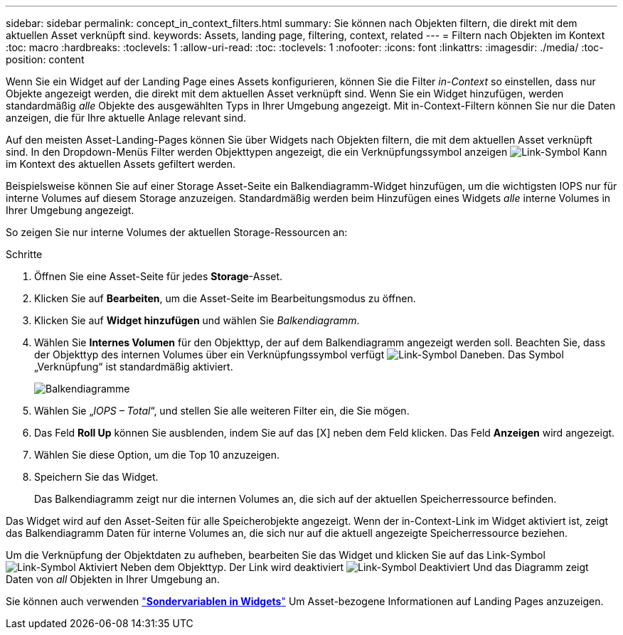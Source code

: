 ---
sidebar: sidebar 
permalink: concept_in_context_filters.html 
summary: Sie können nach Objekten filtern, die direkt mit dem aktuellen Asset verknüpft sind. 
keywords: Assets, landing page, filtering, context, related 
---
= Filtern nach Objekten im Kontext
:toc: macro
:hardbreaks:
:toclevels: 1
:allow-uri-read: 
:toc: 
:toclevels: 1
:nofooter: 
:icons: font
:linkattrs: 
:imagesdir: ./media/
:toc-position: content


[role="lead"]
Wenn Sie ein Widget auf der Landing Page eines Assets konfigurieren, können Sie die Filter _in-Context_ so einstellen, dass nur Objekte angezeigt werden, die direkt mit dem aktuellen Asset verknüpft sind. Wenn Sie ein Widget hinzufügen, werden standardmäßig _alle_ Objekte des ausgewählten Typs in Ihrer Umgebung angezeigt. Mit in-Context-Filtern können Sie nur die Daten anzeigen, die für Ihre aktuelle Anlage relevant sind.

Auf den meisten Asset-Landing-Pages können Sie über Widgets nach Objekten filtern, die mit dem aktuellen Asset verknüpft sind. In den Dropdown-Menüs Filter werden Objekttypen angezeigt, die ein Verknüpfungssymbol anzeigen image:LinkIcon.png["Link-Symbol"] Kann im Kontext des aktuellen Assets gefiltert werden.

Beispielsweise können Sie auf einer Storage Asset-Seite ein Balkendiagramm-Widget hinzufügen, um die wichtigsten IOPS nur für interne Volumes auf diesem Storage anzuzeigen. Standardmäßig werden beim Hinzufügen eines Widgets _alle_ interne Volumes in Ihrer Umgebung angezeigt.

So zeigen Sie nur interne Volumes der aktuellen Storage-Ressourcen an:

.Schritte
. Öffnen Sie eine Asset-Seite für jedes *Storage*-Asset.
. Klicken Sie auf *Bearbeiten*, um die Asset-Seite im Bearbeitungsmodus zu öffnen.
. Klicken Sie auf *Widget hinzufügen* und wählen Sie _Balkendiagramm_.
. Wählen Sie *Internes Volumen* für den Objekttyp, der auf dem Balkendiagramm angezeigt werden soll. Beachten Sie, dass der Objekttyp des internen Volumes über ein Verknüpfungssymbol verfügt image:LinkIcon.png["Link-Symbol"] Daneben. Das Symbol „Verknüpfung“ ist standardmäßig aktiviert.
+
image:LinkingObjects.png["Balkendiagramme"]

. Wählen Sie „_IOPS – Total_“, und stellen Sie alle weiteren Filter ein, die Sie mögen.
. Das Feld *Roll Up* können Sie ausblenden, indem Sie auf das [X] neben dem Feld klicken. Das Feld *Anzeigen* wird angezeigt.
. Wählen Sie diese Option, um die Top 10 anzuzeigen.
. Speichern Sie das Widget.
+
Das Balkendiagramm zeigt nur die internen Volumes an, die sich auf der aktuellen Speicherressource befinden.



Das Widget wird auf den Asset-Seiten für alle Speicherobjekte angezeigt. Wenn der in-Context-Link im Widget aktiviert ist, zeigt das Balkendiagramm Daten für interne Volumes an, die sich nur auf die aktuell angezeigte Speicherressource beziehen.

Um die Verknüpfung der Objektdaten zu aufheben, bearbeiten Sie das Widget und klicken Sie auf das Link-Symbol image:LinkIconEnabled.png["Link-Symbol Aktiviert"] Neben dem Objekttyp. Der Link wird deaktiviert image:LinkIconDisabled.png["Link-Symbol Deaktiviert"] Und das Diagramm zeigt Daten von _all_ Objekten in Ihrer Umgebung an.

Sie können auch verwenden link:concept_dashboard_features.html#variables["*Sondervariablen in Widgets*"] Um Asset-bezogene Informationen auf Landing Pages anzuzeigen.
